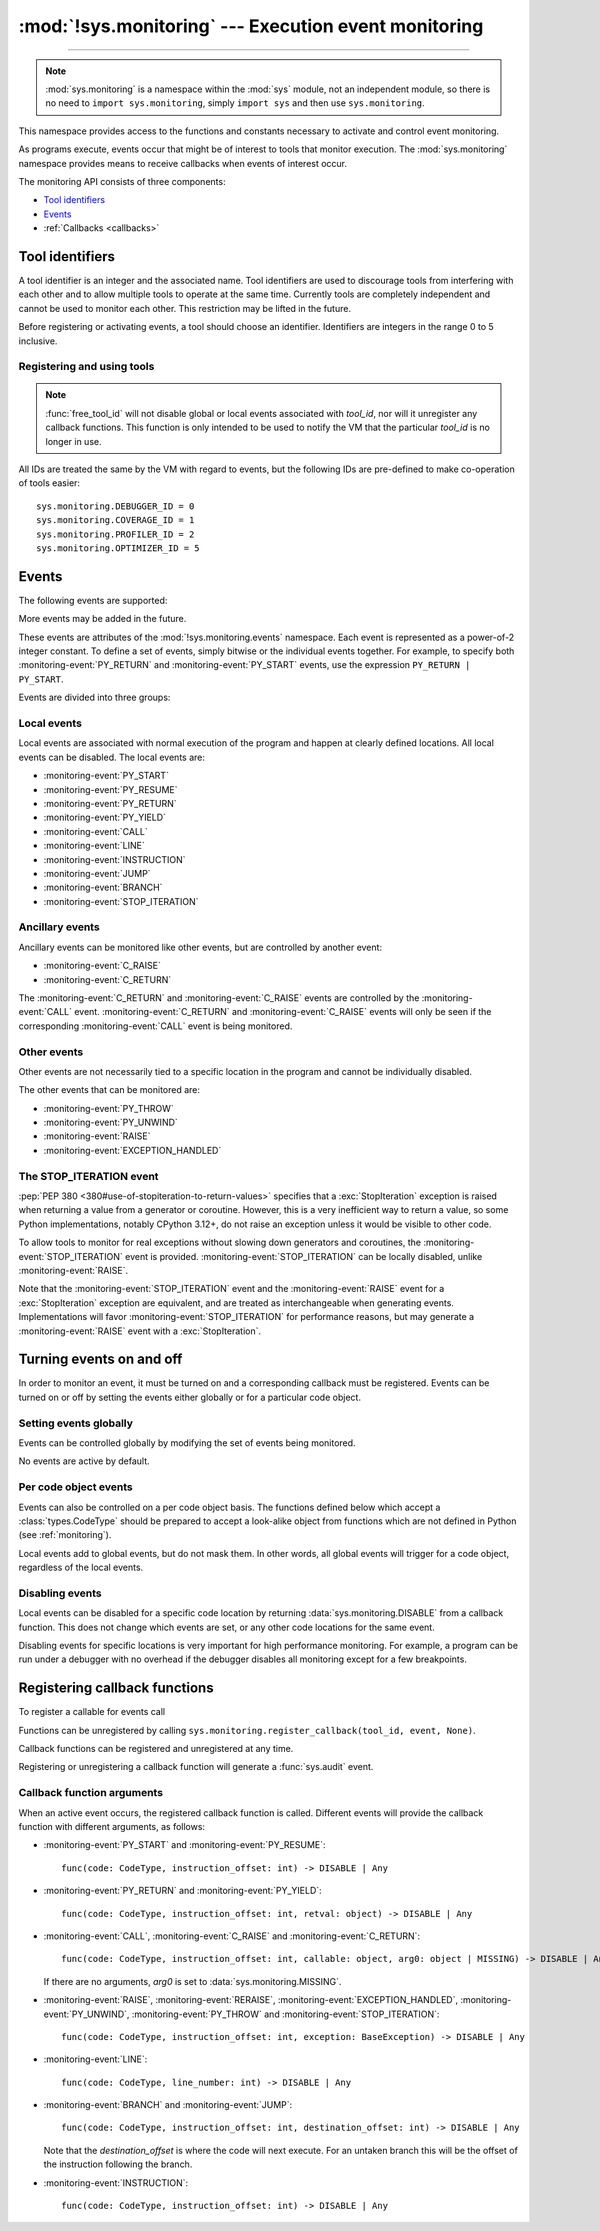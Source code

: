 :mod:`!sys.monitoring` --- Execution event monitoring
=====================================================

.. module:: sys.monitoring
   :synopsis: Access and control event monitoring

.. versionadded:: 3.12

-----------------

.. note::

    :mod:`sys.monitoring` is a namespace within the :mod:`sys` module,
    not an independent module, so there is no need to
    ``import sys.monitoring``, simply ``import sys`` and then use
    ``sys.monitoring``.


This namespace provides access to the functions and constants necessary to
activate and control event monitoring.

As programs execute, events occur that might be of interest to tools that
monitor execution. The :mod:`sys.monitoring` namespace provides means to
receive callbacks when events of interest occur.

The monitoring API consists of three components:

* `Tool identifiers`_
* `Events`_
* :ref:`Callbacks <callbacks>`

Tool identifiers
----------------

A tool identifier is an integer and the associated name.
Tool identifiers are used to discourage tools from interfering with each
other and to allow multiple tools to operate at the same time.
Currently tools are completely independent and cannot be used to
monitor each other. This restriction may be lifted in the future.

Before registering or activating events, a tool should choose an identifier.
Identifiers are integers in the range 0 to 5 inclusive.

Registering and using tools
'''''''''''''''''''''''''''

.. function:: use_tool_id(tool_id: int, name: str, /) -> None

   Must be called before *tool_id* can be used.
   *tool_id* must be in the range 0 to 5 inclusive.
   Raises a :exc:`ValueError` if *tool_id* is in use.

.. function:: free_tool_id(tool_id: int, /) -> None

   Should be called once a tool no longer requires *tool_id*.

.. note::

   :func:`free_tool_id` will not disable global or local events associated
   with *tool_id*, nor will it unregister any callback functions. This
   function is only intended to be used to notify the VM that the
   particular *tool_id* is no longer in use.

.. function:: get_tool(tool_id: int, /) -> str | None

   Returns the name of the tool if *tool_id* is in use,
   otherwise it returns ``None``.
   *tool_id* must be in the range 0 to 5 inclusive.

All IDs are treated the same by the VM with regard to events, but the
following IDs are pre-defined to make co-operation of tools easier::

  sys.monitoring.DEBUGGER_ID = 0
  sys.monitoring.COVERAGE_ID = 1
  sys.monitoring.PROFILER_ID = 2
  sys.monitoring.OPTIMIZER_ID = 5


Events
------

The following events are supported:

.. monitoring-event:: BRANCH

   A conditional branch is taken (or not).

.. monitoring-event:: CALL

   A call in Python code (event occurs before the call).

.. monitoring-event:: C_RAISE

   An exception raised from any callable, except for Python functions (event occurs after the exit).

.. monitoring-event:: C_RETURN

   Return from any callable, except for Python functions (event occurs after the return).

.. monitoring-event:: EXCEPTION_HANDLED

   An exception is handled.

.. monitoring-event:: INSTRUCTION

   A VM instruction is about to be executed.

.. monitoring-event:: JUMP

   An unconditional jump in the control flow graph is made.

.. monitoring-event:: LINE

   An instruction is about to be executed that has a different line number from the preceding instruction.

.. monitoring-event:: PY_RESUME

   Resumption of a Python function (for generator and coroutine functions), except for ``throw()`` calls.

.. monitoring-event:: PY_RETURN

   Return from a Python function (occurs immediately before the return, the callee's frame will be on the stack).

.. monitoring-event:: PY_START

   Start of a Python function (occurs immediately after the call, the callee's frame will be on the stack)

.. monitoring-event:: PY_THROW

   A Python function is resumed by a ``throw()`` call.

.. monitoring-event:: PY_UNWIND

   Exit from a Python function during exception unwinding.

.. monitoring-event:: PY_YIELD

   Yield from a Python function (occurs immediately before the yield, the callee's frame will be on the stack).

.. monitoring-event:: RAISE

   An exception is raised, except those that cause a :monitoring-event:`STOP_ITERATION` event.

.. monitoring-event:: RERAISE

   An exception is re-raised, for example at the end of a :keyword:`finally` block.

.. monitoring-event:: STOP_ITERATION

   An artificial :exc:`StopIteration` is raised; see `the STOP_ITERATION event`_.


More events may be added in the future.

These events are attributes of the :mod:`!sys.monitoring.events` namespace.
Each event is represented as a power-of-2 integer constant.
To define a set of events, simply bitwise or the individual events together.
For example, to specify both :monitoring-event:`PY_RETURN` and :monitoring-event:`PY_START`
events, use the expression ``PY_RETURN | PY_START``.

.. monitoring-event:: NO_EVENTS

    An alias for ``0`` so users can do explicit comparisons like::

      if get_events(DEBUGGER_ID) == NO_EVENTS:
          ...

Events are divided into three groups:

Local events
''''''''''''

Local events are associated with normal execution of the program and happen
at clearly defined locations. All local events can be disabled.
The local events are:

* :monitoring-event:`PY_START`
* :monitoring-event:`PY_RESUME`
* :monitoring-event:`PY_RETURN`
* :monitoring-event:`PY_YIELD`
* :monitoring-event:`CALL`
* :monitoring-event:`LINE`
* :monitoring-event:`INSTRUCTION`
* :monitoring-event:`JUMP`
* :monitoring-event:`BRANCH`
* :monitoring-event:`STOP_ITERATION`

Ancillary events
''''''''''''''''

Ancillary events can be monitored like other events, but are controlled
by another event:

* :monitoring-event:`C_RAISE`
* :monitoring-event:`C_RETURN`

The :monitoring-event:`C_RETURN` and :monitoring-event:`C_RAISE` events
are controlled by the :monitoring-event:`CALL` event.
:monitoring-event:`C_RETURN` and :monitoring-event:`C_RAISE` events will only be seen if the
corresponding :monitoring-event:`CALL` event is being monitored.

Other events
''''''''''''

Other events are not necessarily tied to a specific location in the
program and cannot be individually disabled.

The other events that can be monitored are:

* :monitoring-event:`PY_THROW`
* :monitoring-event:`PY_UNWIND`
* :monitoring-event:`RAISE`
* :monitoring-event:`EXCEPTION_HANDLED`


The STOP_ITERATION event
''''''''''''''''''''''''

:pep:`PEP 380 <380#use-of-stopiteration-to-return-values>`
specifies that a :exc:`StopIteration` exception is raised when returning a value
from a generator or coroutine. However, this is a very inefficient way to
return a value, so some Python implementations, notably CPython 3.12+, do not
raise an exception unless it would be visible to other code.

To allow tools to monitor for real exceptions without slowing down generators
and coroutines, the :monitoring-event:`STOP_ITERATION` event is provided.
:monitoring-event:`STOP_ITERATION` can be locally disabled, unlike :monitoring-event:`RAISE`.

Note that the :monitoring-event:`STOP_ITERATION` event and the :monitoring-event:`RAISE`
event for a :exc:`StopIteration` exception are equivalent, and are treated as interchangeable
when generating events. Implementations will favor :monitoring-event:`STOP_ITERATION` for
performance reasons, but may generate a :monitoring-event:`RAISE` event with a :exc:`StopIteration`.

Turning events on and off
-------------------------

In order to monitor an event, it must be turned on and a corresponding callback
must be registered.
Events can be turned on or off by setting the events either globally or
for a particular code object.


Setting events globally
'''''''''''''''''''''''

Events can be controlled globally by modifying the set of events being monitored.

.. function:: get_events(tool_id: int, /) -> int

   Returns the ``int`` representing all the active events.

.. function:: set_events(tool_id: int, event_set: int, /) -> None

   Activates all events which are set in *event_set*.
   Raises a :exc:`ValueError` if *tool_id* is not in use.

No events are active by default.

Per code object events
''''''''''''''''''''''

Events can also be controlled on a per code object basis. The functions
defined below which accept a :class:`types.CodeType` should be prepared
to accept a look-alike object from functions which are not defined
in Python (see :ref:`monitoring`).

.. function:: get_local_events(tool_id: int, code: CodeType, /) -> int

   Returns all the local events for *code*

.. function:: set_local_events(tool_id: int, code: CodeType, event_set: int, /) -> None

   Activates all the local events for *code* which are set in *event_set*.
   Raises a :exc:`ValueError` if *tool_id* is not in use.

Local events add to global events, but do not mask them.
In other words, all global events will trigger for a code object,
regardless of the local events.


Disabling events
''''''''''''''''

.. data:: DISABLE

   A special value that can be returned from a callback function to disable
   events for the current code location.

Local events can be disabled for a specific code location by returning
:data:`sys.monitoring.DISABLE` from a callback function. This does not change
which events are set, or any other code locations for the same event.

Disabling events for specific locations is very important for high
performance monitoring. For example, a program can be run under a
debugger with no overhead if the debugger disables all monitoring
except for a few breakpoints.

.. function:: restart_events() -> None

   Enable all the events that were disabled by :data:`sys.monitoring.DISABLE`
   for all tools.


.. _callbacks:

Registering callback functions
------------------------------

To register a callable for events call

.. function:: register_callback(tool_id: int, event: int, func: Callable | None, /) -> Callable | None

   Registers the callable *func* for the *event* with the given *tool_id*

   If another callback was registered for the given *tool_id* and *event*,
   it is unregistered and returned.
   Otherwise :func:`register_callback` returns ``None``.


Functions can be unregistered by calling
``sys.monitoring.register_callback(tool_id, event, None)``.

Callback functions can be registered and unregistered at any time.

Registering or unregistering a callback function will generate a :func:`sys.audit` event.


Callback function arguments
'''''''''''''''''''''''''''

.. data:: MISSING

   A special value that is passed to a callback function to indicate
   that there are no arguments to the call.

When an active event occurs, the registered callback function is called.
Different events will provide the callback function with different arguments, as follows:

* :monitoring-event:`PY_START` and :monitoring-event:`PY_RESUME`::

    func(code: CodeType, instruction_offset: int) -> DISABLE | Any

* :monitoring-event:`PY_RETURN` and :monitoring-event:`PY_YIELD`::

    func(code: CodeType, instruction_offset: int, retval: object) -> DISABLE | Any

* :monitoring-event:`CALL`, :monitoring-event:`C_RAISE` and :monitoring-event:`C_RETURN`::

    func(code: CodeType, instruction_offset: int, callable: object, arg0: object | MISSING) -> DISABLE | Any

  If there are no arguments, *arg0* is set to :data:`sys.monitoring.MISSING`.

* :monitoring-event:`RAISE`, :monitoring-event:`RERAISE`, :monitoring-event:`EXCEPTION_HANDLED`,
  :monitoring-event:`PY_UNWIND`, :monitoring-event:`PY_THROW` and :monitoring-event:`STOP_ITERATION`::

    func(code: CodeType, instruction_offset: int, exception: BaseException) -> DISABLE | Any

* :monitoring-event:`LINE`::

    func(code: CodeType, line_number: int) -> DISABLE | Any

* :monitoring-event:`BRANCH` and :monitoring-event:`JUMP`::

    func(code: CodeType, instruction_offset: int, destination_offset: int) -> DISABLE | Any

  Note that the *destination_offset* is where the code will next execute.
  For an untaken branch this will be the offset of the instruction following
  the branch.

* :monitoring-event:`INSTRUCTION`::

    func(code: CodeType, instruction_offset: int) -> DISABLE | Any
